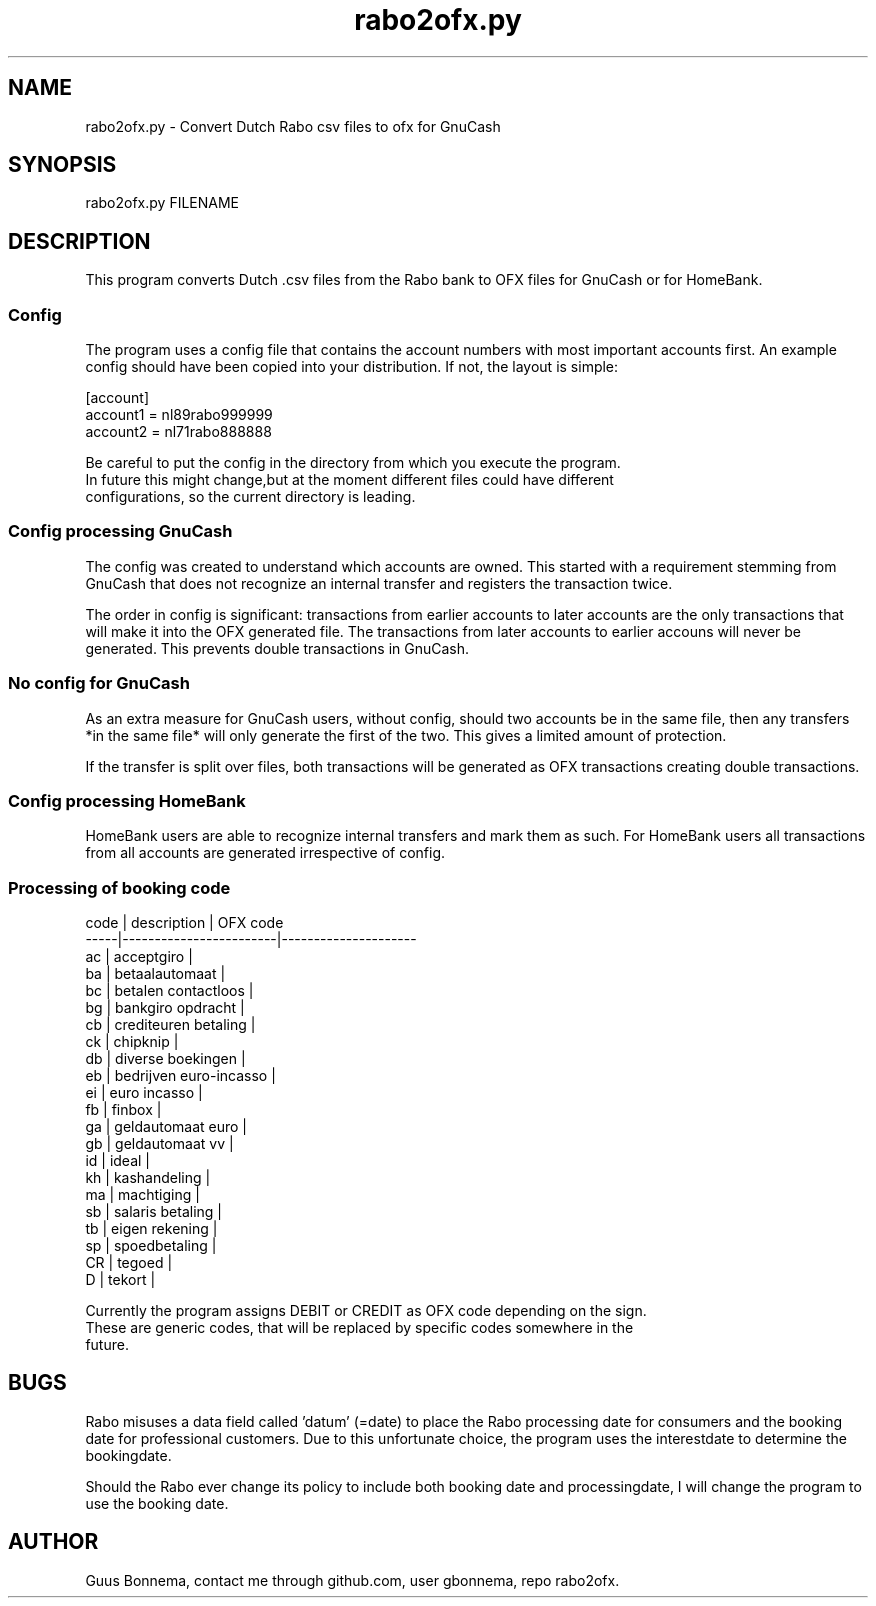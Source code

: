 .\" Manpage for rabo2ofx.py. 
.\" Author Guus Bonnema, github user gbonnema.
.TH rabo2ofx.py 1 "11 Feb 2019" "version 2.11"
.SH NAME
rabo2ofx.py - Convert Dutch Rabo csv files to ofx for GnuCash
.SH SYNOPSIS
rabo2ofx.py FILENAME
.SH DESCRIPTION
This program converts Dutch .csv files from the Rabo bank to OFX files 
for GnuCash or for HomeBank.
.SS Config

The program uses a config file that contains the account numbers 
with most important accounts first. An example config should have been
copied into your distribution. If not, the layout is simple:
.nf

[account]
account1 = nl89rabo999999
account2 = nl71rabo888888
.PP
Be careful to put the config in the directory from which you execute the program.
In future this might change,but at the moment different files could have different 
configurations, so the current directory is leading.

.SS Config processing GnuCash

The config was created to understand which accounts are owned. This started with
a requirement stemming from GnuCash that does not recognize an internal transfer
and registers the transaction twice. 

The order in config is significant: transactions from earlier accounts to later 
accounts are the only transactions that will make it into
the OFX generated file. The transactions from later accounts to earlier accouns will never
be generated. This prevents double transactions in GnuCash.

.SS No config for GnuCash

As an extra measure for GnuCash users, without config, should two accounts be in the 
same file, then any transfers *in the same file* will only generate the first of the two.
This gives a limited amount of protection. 

If the transfer is split over files, both transactions will be generated as OFX transactions 
creating double transactions. 

.SS Config processing HomeBank

HomeBank users are able to recognize internal transfers and mark them as such. For
HomeBank users all transactions from all accounts are generated irrespective of config. 

.SS Processing of booking code


    code | description            | OFX code
    -----|------------------------|---------------------
    ac   | acceptgiro             | 
    ba   | betaalautomaat         |
    bc   | betalen contactloos    |
    bg   | bankgiro opdracht      |
    cb   | crediteuren betaling   | 
    ck   | chipknip               |
    db   | diverse boekingen      |
    eb   | bedrijven euro-incasso |
    ei   | euro incasso           |
    fb   | finbox                 |
    ga   | geldautomaat euro      |
    gb   | geldautomaat vv        |
    id   | ideal                  |
    kh   | kashandeling           |
    ma   | machtiging             |
    sb   | salaris betaling       |
    tb   | eigen rekening         |
    sp   | spoedbetaling          |
    CR   | tegoed                 |
    D    | tekort                 |

    Currently the program assigns DEBIT or CREDIT as OFX code depending on the sign.
    These are generic codes, that will be replaced by specific codes somewhere in the
    future.

.SH BUGS
Rabo misuses a data field called 'datum' (=date) to place the Rabo processing 
date for consumers and the booking date for professional customers. Due to
this unfortunate choice, the program uses the interestdate to determine the 
bookingdate.
.PP
Should the Rabo ever change its policy to include both booking date and 
processingdate, I will change the program to use the booking date.
.SH AUTHOR
Guus Bonnema, contact me through github.com, user gbonnema, repo rabo2ofx.
